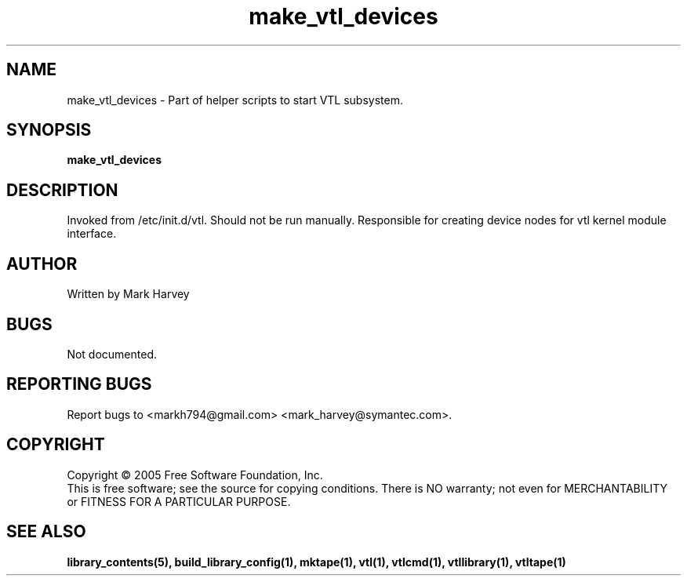 .TH make_vtl_devices "1" "April 2006" "vtl 0.10" "User Commands"
.SH NAME
make_vtl_devices \- Part of helper scripts to start VTL subsystem.
.SH SYNOPSIS
.B make_vtl_devices
.SH DESCRIPTION
.\" Add any additional description here
.PP
Invoked from /etc/init.d/vtl. Should not be run manually.
Responsible for creating device nodes for vtl kernel module interface.
.SH AUTHOR
Written by Mark Harvey
.SH BUGS
Not documented.
.SH "REPORTING BUGS"
Report bugs to <markh794@gmail.com> <mark_harvey@symantec.com>.
.SH COPYRIGHT
Copyright \(co 2005 Free Software Foundation, Inc.
.br
This is free software; see the source for copying conditions.  There is NO
warranty; not even for MERCHANTABILITY or FITNESS FOR A PARTICULAR PURPOSE.
.SH "SEE ALSO"
.BR library_contents(5),
.BR build_library_config(1),
.BR mktape(1),
.BR vtl(1),
.BR vtlcmd(1),
.BR vtllibrary(1),
.BR vtltape(1)
